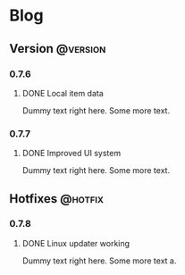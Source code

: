 #+STARTUP: content
#+HUGO_BASE_DIR: ..
#+HUGO_AUTO_SET_LASTMOD: t
#+AUTHOR:

* Blog
** Version :@version:
:PROPERTIES:
:EXPORT_HUGO_SECTION: version/
:END:
*** 0.7.6
#+hugo_categories: 0.7.6
**** DONE Local item data
:PROPERTIES:
:EXPORT_DATE: 2019-11-07
:EXPORT_FILE_NAME: version-0.7.6
:EXPORT_HUGO_CUSTOM_FRONT_MATTER: :description "Item info stored locally. No need to update the whole game to modify items."
:EXPORT_HUGO_CUSTOM_FRONT_MATTER+: :author "Zebra"
:EXPORT_HUGO_CUSTOM_FRONT_MATTER+: :type "post"
:END:
[[/images/post/post-1.jpg]]
Dummy text right here. Some more text.
*** 0.7.7
#+hugo_categories: 0.7.7
**** DONE Improved UI system
:PROPERTIES:
:EXPORT_DATE: 2019-11-07
:EXPORT_FILE_NAME: version-0.7.6
:EXPORT_HUGO_CUSTOM_FRONT_MATTER: :description "Creating UI components now is easier. Support for themes."
:EXPORT_HUGO_CUSTOM_FRONT_MATTER+: :author "Zebra"
:EXPORT_HUGO_CUSTOM_FRONT_MATTER+: :type "post"
:END:
[[/images/post/post-1.jpg]]
Dummy text right here. Some more text.

** Hotfixes :@hotfix:
:PROPERTIES:
:EXPORT_HUGO_SECTION: hotfixes/
:END:
*** 0.7.8
#+hugo_categories: 0.7.8
**** DONE Linux updater working
:PROPERTIES:
:EXPORT_DATE: 2019-11-07
:EXPORT_FILE_NAME: version-0.7.8
:EXPORT_HUGO_CUSTOM_FRONT_MATTER: :description "Linux updater fixed and new keybindings."
:EXPORT_HUGO_CUSTOM_FRONT_MATTER+: :author "Zebra"
:EXPORT_HUGO_CUSTOM_FRONT_MATTER+: :type "post"
:END:
[[/images/post/post-1.jpg]]
Dummy text right here. Some more text a.
